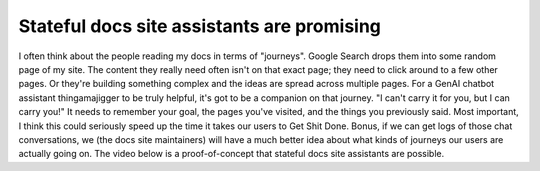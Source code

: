 .. _stateful-assistants:

===========================================
Stateful docs site assistants are promising
===========================================

I often think about the people reading my docs in terms of "journeys". Google
Search drops them into some random page of my site. The content they really need
often isn't on that exact page; they need to click around to a few other pages.
Or they're building something complex and the ideas are spread across multiple
pages. For a GenAI chatbot assistant thingamajigger to be truly helpful, it's
got to be a companion on that journey. "I can't carry it for you, but I can
carry you!" It needs to remember your goal, the pages you've visited, and the
things you previously said. Most important, I think this could seriously speed
up the time it takes our users to Get Shit Done. Bonus, if we can get logs of
those chat conversations, we (the docs site maintainers) will have a much better
idea about what kinds of journeys our users are actually going on. The video
below is a proof-of-concept that stateful docs site assistants are possible.

.. raw:: html

   <iframe src="https://www.youtube.com/embed/D5TLUOxZhXg"
           style="width: 100%; aspect-ratio: 560 / 315;"
           title="YouTube video player" frameborder="0"
           allow="encrypted-media; picture-in-picture; web-share;"
           allowfullscreen></iframe>
